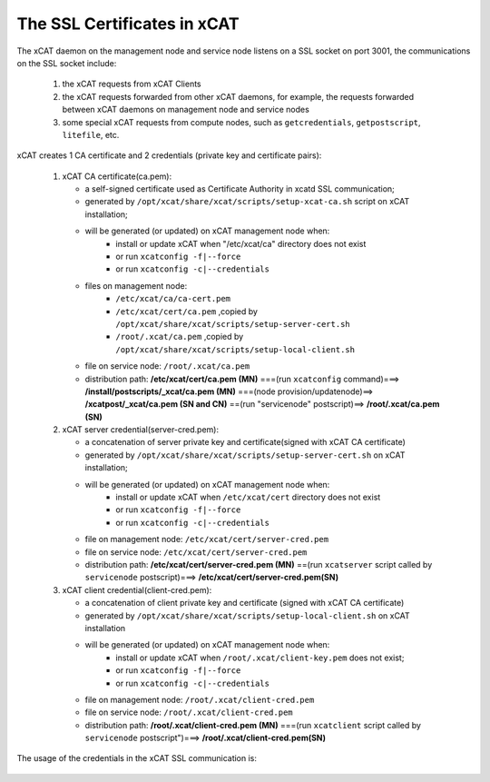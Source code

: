 The SSL Certificates in xCAT
----------------------------


The xCAT daemon on the management node and service node listens on a SSL socket on port 3001, the communications on the SSL socket include:

   1. the xCAT requests from xCAT Clients
   2. the xCAT requests forwarded from other xCAT daemons, for example, the requests forwarded between xCAT daemons on management node and service nodes
   3. some special xCAT requests from compute nodes, such as ``getcredentials``, ``getpostscript``, ``litefile``, etc.

xCAT creates 1 CA certificate and 2 credentials (private key and certificate pairs):

   1. xCAT CA certificate(ca.pem): 

      * a self-signed certificate used as Certificate Authority in xcatd SSL communication;
      * generated by ``/opt/xcat/share/xcat/scripts/setup-xcat-ca.sh`` script on xCAT installation; 
      * will be generated (or updated) on xCAT management node when:
         * install or update xCAT when "/etc/xcat/ca" directory does not exist 
         * or run ``xcatconfig -f|--force`` 
         * or run ``xcatconfig -c|--credentials``
      * files on management node: 
         * ``/etc/xcat/ca/ca-cert.pem``
         * ``/etc/xcat/cert/ca.pem`` ,copied by ``/opt/xcat/share/xcat/scripts/setup-server-cert.sh``
         * ``/root/.xcat/ca.pem`` ,copied by ``/opt/xcat/share/xcat/scripts/setup-local-client.sh``
      * file on service node: ``/root/.xcat/ca.pem``
      * distribution path: 
        **/etc/xcat/cert/ca.pem (MN)** ===(run ``xcatconfig`` command)===> **/install/postscripts/_xcat/ca.pem (MN)** ===(node provision/updatenode)==> **/xcatpost/_xcat/ca.pem (SN and CN)** ==(run "servicenode" postscript)==> **/root/.xcat/ca.pem (SN)**

   2. xCAT server credential(server-cred.pem): 

      * a concatenation of server private key and certificate(signed with xCAT CA certificate)
      * generated by ``/opt/xcat/share/xcat/scripts/setup-server-cert.sh`` on xCAT installation;
      * will be generated (or updated) on xCAT management node when:
         * install or update xCAT when ``/etc/xcat/cert`` directory does not exist 
         * or run ``xcatconfig -f|--force`` 
         * or run ``xcatconfig -c|--credentials``
      * file on management node: ``/etc/xcat/cert/server-cred.pem``
      * file on service node: ``/etc/xcat/cert/server-cred.pem`` 
      * distribution path: 
        **/etc/xcat/cert/server-cred.pem (MN)** ==(run ``xcatserver`` script called by ``servicenode`` postscript)===> **/etc/xcat/cert/server-cred.pem(SN)**

   3. xCAT client credential(client-cred.pem):

      * a concatenation of client private key and certificate (signed with xCAT CA certificate)
      * generated by ``/opt/xcat/share/xcat/scripts/setup-local-client.sh`` on xCAT installation
      * will be generated (or updated) on xCAT management node when: 
         * install or update xCAT when ``/root/.xcat/client-key.pem``  does not exist; 
         * or run ``xcatconfig -f|--force`` 
         * or run ``xcatconfig -c|--credentials``
      * file on management node: ``/root/.xcat/client-cred.pem``
      * file on service node: ``/root/.xcat/client-cred.pem`` 
      * distribution path: 
        **/root/.xcat/client-cred.pem (MN)** ===(run ``xcatclient`` script called by ``servicenode`` postscript")===> **/root/.xcat/client-cred.pem(SN)** 

The usage of the credentials in the xCAT SSL communication is:

          .. image:: ./imgs/certs.png
             :height: 500 px
             :width:  600 px
             :scale: 100 %
             :alt: alternate text
             :align: center

